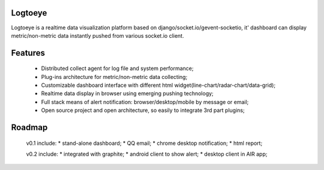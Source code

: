 Logtoeye
=====================================
Logtoeye is a realtime data visualization platform based on django/socket.io/gevent-socketio,
it' dashboard can display metric/non-metric data instantly pushed from various socket.io client.

Features
=====================================
 * Distributed collect agent for log file and system performance;
 * Plug-ins architecture for metric/non-metric data collecting;
 * Customizable dashboard interface with different html widget(line-chart/radar-chart/data-grid);
 * Realtime data display in browser using emerging pushing technology;
 * Full stack means of alert notification: browser/desktop/mobile by message or email;
 * Open source project and open architecture, so easily to integrate 3rd part plugins;

Roadmap
=====================================
 v0.1 include:
 * stand-alone dashboard;
 * QQ email;
 * chrome desktop notification;
 * html report;

 v0.2 include:
 * integrated with graphite;
 * android client to show alert;
 * desktop client in AIR app;
